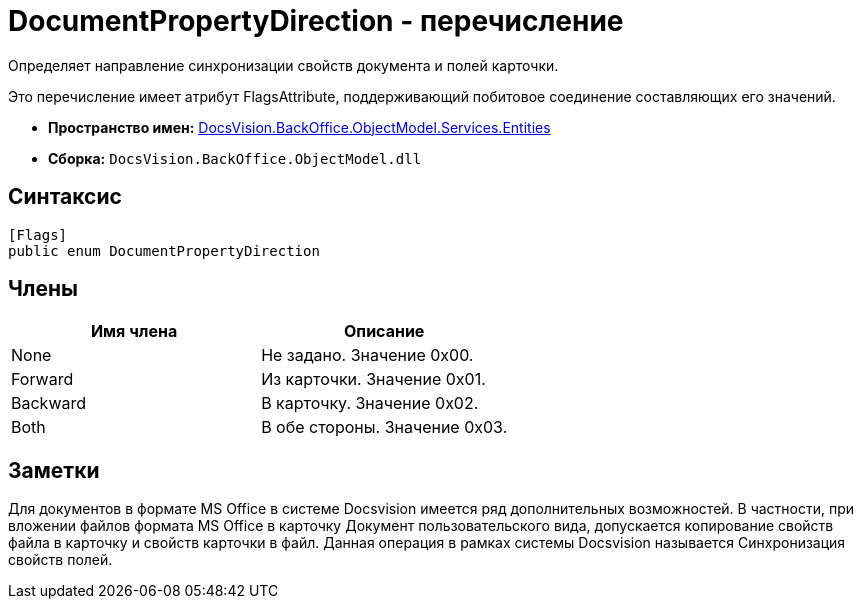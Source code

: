 = DocumentPropertyDirection - перечисление

Определяет направление синхронизации свойств документа и полей карточки.

Это перечисление имеет атрибут FlagsAttribute, поддерживающий побитовое соединение составляющих его значений.

* *Пространство имен:* xref:api/DocsVision/BackOffice/ObjectModel/Services/Entities/Entities_NS.adoc[DocsVision.BackOffice.ObjectModel.Services.Entities]
* *Сборка:* `DocsVision.BackOffice.ObjectModel.dll`

== Синтаксис

[source,csharp]
----
[Flags]
public enum DocumentPropertyDirection
----

== Члены

[cols=",",options="header"]
|===
|Имя члена |Описание
|None |Не задано. Значение 0x00.
|Forward |Из карточки. Значение 0x01.
|Backward |В карточку. Значение 0x02.
|Both |В обе стороны. Значение 0x03.
|===

== Заметки

Для документов в формате MS Office в системе Docsvision имеется ряд дополнительных возможностей. В частности, при вложении файлов формата MS Office в карточку Документ пользовательского вида, допускается копирование свойств файла в карточку и свойств карточки в файл. Данная операция в рамках системы Docsvision называется Синхронизация свойств полей.
